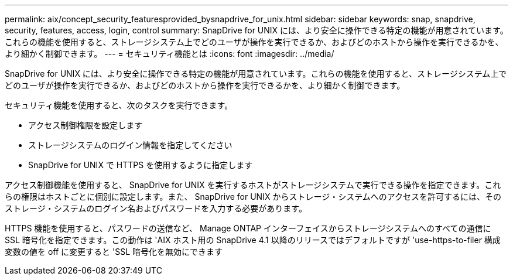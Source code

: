 ---
permalink: aix/concept_security_featuresprovided_bysnapdrive_for_unix.html 
sidebar: sidebar 
keywords: snap, snapdrive, security, features, access, login, control 
summary: SnapDrive for UNIX には、より安全に操作できる特定の機能が用意されています。これらの機能を使用すると、ストレージシステム上でどのユーザが操作を実行できるか、およびどのホストから操作を実行できるかを、より細かく制御できます。 
---
= セキュリティ機能とは
:icons: font
:imagesdir: ../media/


[role="lead"]
SnapDrive for UNIX には、より安全に操作できる特定の機能が用意されています。これらの機能を使用すると、ストレージシステム上でどのユーザが操作を実行できるか、およびどのホストから操作を実行できるかを、より細かく制御できます。

セキュリティ機能を使用すると、次のタスクを実行できます。

* アクセス制御権限を設定します
* ストレージシステムのログイン情報を指定してください
* SnapDrive for UNIX で HTTPS を使用するように指定します


アクセス制御機能を使用すると、 SnapDrive for UNIX を実行するホストがストレージシステムで実行できる操作を指定できます。これらの権限はホストごとに個別に設定します。また、 SnapDrive for UNIX からストレージ・システムへのアクセスを許可するには、そのストレージ・システムのログイン名およびパスワードを入力する必要があります。

HTTPS 機能を使用すると、パスワードの送信など、 Manage ONTAP インターフェイスからストレージシステムへのすべての通信に SSL 暗号化を指定できます。この動作は 'AIX ホスト用の SnapDrive 4.1 以降のリリースではデフォルトですが 'use-https-to-filer 構成変数の値を off に変更すると 'SSL 暗号化を無効にできます
